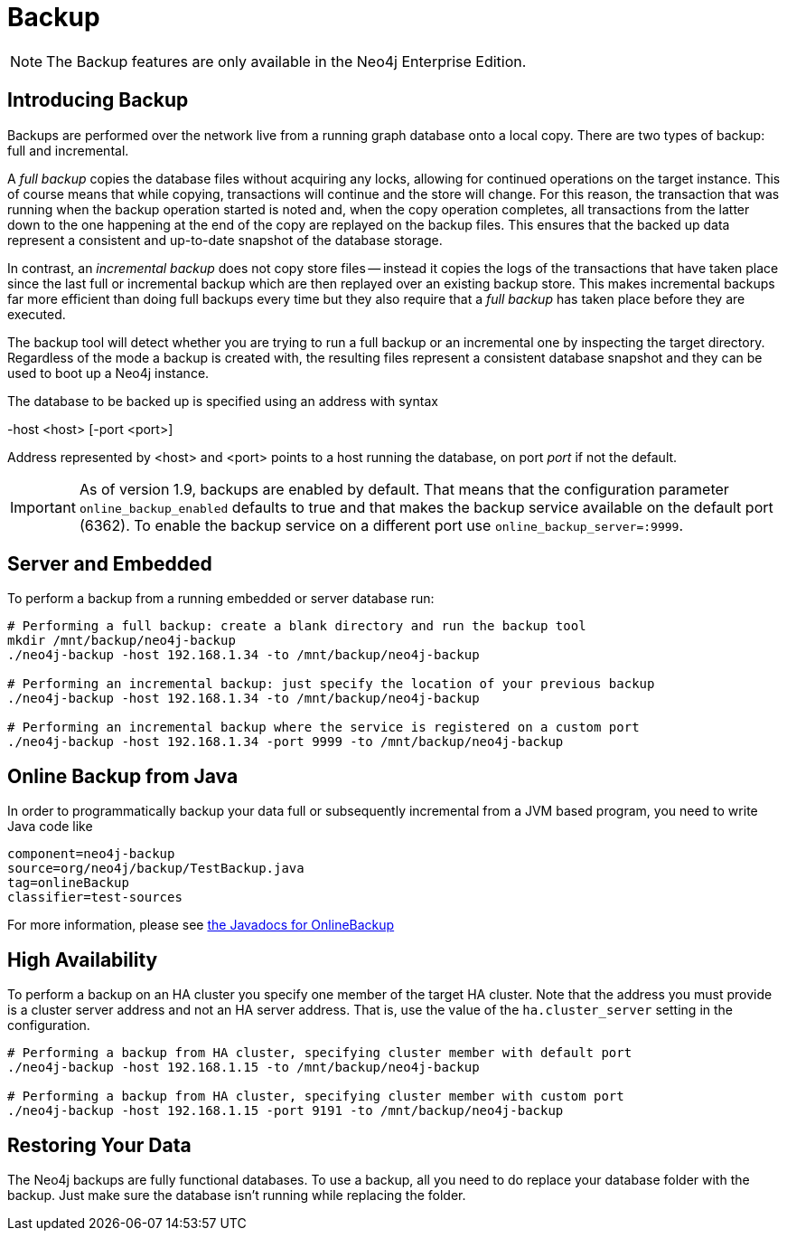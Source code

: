 [[operations-backup]]
Backup
======

NOTE: The Backup features are only available in the Neo4j Enterprise Edition.

[[backup-introduction]]
== Introducing Backup ==

Backups are performed over the network live from a running graph database onto a local copy.
There are two types of backup: full and incremental.

A _full backup_ copies the database files without acquiring any locks, allowing for continued operations on the target instance. This of course means that
while copying, transactions will continue and the store will change. For this reason, the transaction that was running when the backup operation started
is noted and, when the copy operation completes, all transactions from the latter down to the one happening at the end of the copy are replayed on the backup
files. This ensures that the backed up data represent a consistent and up-to-date snapshot of the database storage.

In contrast, an _incremental backup_ does not copy store files -- instead it copies the logs of the transactions that have taken place since the last full or
incremental backup which are then replayed over an existing backup store. This makes incremental backups far more efficient than doing full backups every
time but they also require that a _full backup_ has taken place before they are executed.

The backup tool will detect whether you are trying to run a full backup or an incremental one by inspecting the target directory.
Regardless of the mode a backup is created with, the resulting files represent a consistent database snapshot and they can be used to boot up a Neo4j instance.

The database to be backed up is specified using an address with syntax

-host <host> [-port <port>]

Address represented by <host> and <port> points to a host running the database, on port _port_ if not the default.

[IMPORTANT]
As of version 1.9, backups are enabled by default. That means that the configuration parameter `online_backup_enabled` defaults to true and that
makes the backup service available on the default port (6362).
To enable the backup service on a different port use `online_backup_server=:9999`.

[[backup-embedded-and-server]]
== Server and Embedded ==

To perform a backup from a running embedded or server database run:
[source,shell]
----
# Performing a full backup: create a blank directory and run the backup tool
mkdir /mnt/backup/neo4j-backup
./neo4j-backup -host 192.168.1.34 -to /mnt/backup/neo4j-backup

# Performing an incremental backup: just specify the location of your previous backup
./neo4j-backup -host 192.168.1.34 -to /mnt/backup/neo4j-backup

# Performing an incremental backup where the service is registered on a custom port
./neo4j-backup -host 192.168.1.34 -port 9999 -to /mnt/backup/neo4j-backup
----

[[backup-java]]
== Online Backup from Java ==

In order to programmatically backup your data full or subsequently incremental from a
JVM based program, you need to write Java code like

[snippet,java]
----
component=neo4j-backup
source=org/neo4j/backup/TestBackup.java
tag=onlineBackup
classifier=test-sources
----

For more information, please see link:javadocs/org/neo4j/backup/OnlineBackup.html[the Javadocs for 
OnlineBackup]

[[backup-ha]]
== High Availability ==

To perform a backup on an HA cluster you specify one member of the target HA cluster.
Note that the address you must provide is a cluster server address and not an HA server address.
That is, use the value of the +ha.cluster_server+ setting in the configuration.

[source,shell]
----
# Performing a backup from HA cluster, specifying cluster member with default port
./neo4j-backup -host 192.168.1.15 -to /mnt/backup/neo4j-backup

# Performing a backup from HA cluster, specifying cluster member with custom port
./neo4j-backup -host 192.168.1.15 -port 9191 -to /mnt/backup/neo4j-backup
----

[[backup-restoring]]
== Restoring Your Data ==

The Neo4j backups are fully functional databases.
To use a backup, all you need to do replace your database folder with the backup.
Just make sure the database isn't running while replacing the folder.

